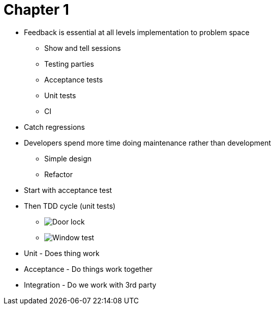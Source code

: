 = Chapter 1

* Feedback is essential at all levels implementation to problem space
** Show and tell sessions
** Testing parties
** Acceptance tests
** Unit tests
** CI
* Catch regressions
* Developers spend more time doing maintenance rather than development
** Simple design
** Refactor

* Start with acceptance test
* Then TDD cycle (unit tests)
** image:door-lock.gif[Door lock]
** image:windows.gif[Window test]

* Unit - Does thing work
* Acceptance - Do things work together
* Integration - Do we work with 3rd party  